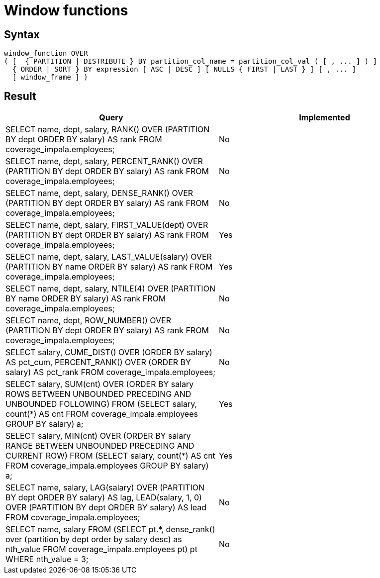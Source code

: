 = Window functions

== Syntax

[source,sql]
----
window_function OVER
( [  { PARTITION | DISTRIBUTE } BY partition_col_name = partition_col_val ( [ , ... ] ) ]
  { ORDER | SORT } BY expression [ ASC | DESC ] [ NULLS { FIRST | LAST } ] [ , ... ]
  [ window_frame ] )
----

== Result

[cols="1,1"]
|===
|Query |Implemented

| SELECT name, dept, salary, RANK() OVER (PARTITION BY dept ORDER BY salary) AS rank FROM coverage_impala.employees;
| No

| SELECT name, dept, salary, PERCENT_RANK() OVER (PARTITION BY dept ORDER BY salary) AS rank FROM coverage_impala.employees;
| No

| SELECT name, dept, salary, DENSE_RANK() OVER (PARTITION BY dept ORDER BY salary) AS rank FROM coverage_impala.employees;
| No

| SELECT name, dept, salary, FIRST_VALUE(dept) OVER (PARTITION BY dept ORDER BY salary) AS rank FROM coverage_impala.employees;
| Yes

| SELECT name, dept, salary, LAST_VALUE(salary) OVER (PARTITION BY name ORDER BY salary) AS rank FROM coverage_impala.employees;
| Yes

| SELECT name, dept, salary, NTILE(4) OVER (PARTITION BY name ORDER BY salary) AS rank FROM coverage_impala.employees;
| No

| SELECT name, dept, ROW_NUMBER() OVER (PARTITION BY dept ORDER BY salary) AS rank FROM coverage_impala.employees;
| No

| SELECT salary, CUME_DIST() OVER (ORDER BY salary) AS pct_cum, PERCENT_RANK() OVER (ORDER BY salary) AS pct_rank FROM coverage_impala.employees;
| No

| SELECT salary, SUM(cnt) OVER (ORDER BY salary ROWS BETWEEN UNBOUNDED PRECEDING AND UNBOUNDED FOLLOWING) FROM (SELECT salary, count(*) AS cnt FROM coverage_impala.employees GROUP BY salary) a;
| Yes

| SELECT salary, MIN(cnt) OVER (ORDER BY salary RANGE BETWEEN UNBOUNDED PRECEDING AND CURRENT ROW) FROM (SELECT salary, count(*) AS cnt FROM coverage_impala.employees GROUP BY salary) a;
| Yes

| SELECT name, salary, LAG(salary) OVER (PARTITION BY dept ORDER BY salary) AS lag, LEAD(salary, 1, 0) OVER (PARTITION BY dept ORDER BY salary) AS lead FROM coverage_impala.employees;
| No

| SELECT name, salary FROM (SELECT pt.*, dense_rank() over (partition by dept order by salary desc) as nth_value FROM coverage_impala.employees pt) pt WHERE nth_value = 3;
| No

|===
